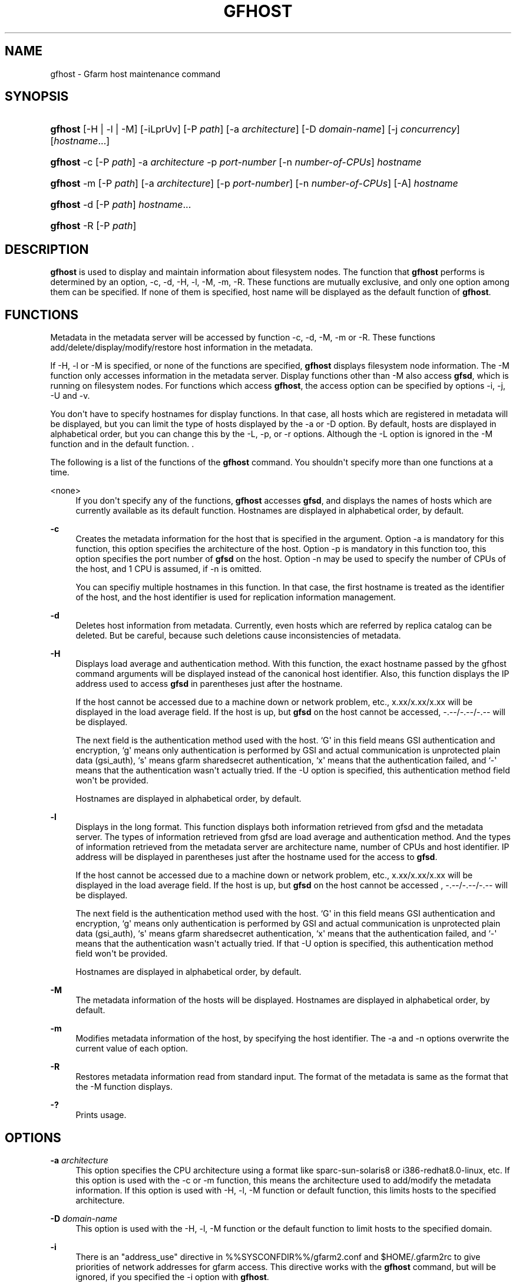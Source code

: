 '\" t
.\"     Title: gfhost
.\"    Author: [FIXME: author] [see http://docbook.sf.net/el/author]
.\" Generator: DocBook XSL Stylesheets v1.76.1 <http://docbook.sf.net/>
.\"      Date: 20 Jan 2010
.\"    Manual: Gfarm
.\"    Source: Gfarm
.\"  Language: English
.\"
.TH "GFHOST" "1" "20 Jan 2010" "Gfarm" "Gfarm"
.\" -----------------------------------------------------------------
.\" * Define some portability stuff
.\" -----------------------------------------------------------------
.\" ~~~~~~~~~~~~~~~~~~~~~~~~~~~~~~~~~~~~~~~~~~~~~~~~~~~~~~~~~~~~~~~~~
.\" http://bugs.debian.org/507673
.\" http://lists.gnu.org/archive/html/groff/2009-02/msg00013.html
.\" ~~~~~~~~~~~~~~~~~~~~~~~~~~~~~~~~~~~~~~~~~~~~~~~~~~~~~~~~~~~~~~~~~
.ie \n(.g .ds Aq \(aq
.el       .ds Aq '
.\" -----------------------------------------------------------------
.\" * set default formatting
.\" -----------------------------------------------------------------
.\" disable hyphenation
.nh
.\" disable justification (adjust text to left margin only)
.ad l
.\" -----------------------------------------------------------------
.\" * MAIN CONTENT STARTS HERE *
.\" -----------------------------------------------------------------
.SH "NAME"
gfhost \- Gfarm host maintenance command
.SH "SYNOPSIS"
.HP \w'\fBgfhost\fR\ 'u
\fBgfhost\fR [\-H | \-l | \-M] [\-iLprUv] [\-P\ \fIpath\fR] [\-a\ \fIarchitecture\fR] [\-D\ \fIdomain\-name\fR] [\-j\ \fIconcurrency\fR] [\fIhostname\fR...]
.HP \w'\fBgfhost\fR\ 'u
\fBgfhost\fR \-c [\-P\ \fIpath\fR] \-a\ \fIarchitecture\fR \-p\ \fIport\-number\fR [\-n\ \fInumber\-of\-CPUs\fR] \fIhostname\fR
.HP \w'\fBgfhost\fR\ 'u
\fBgfhost\fR \-m [\-P\ \fIpath\fR] [\-a\ \fIarchitecture\fR] [\-p\ \fIport\-number\fR] [\-n\ \fInumber\-of\-CPUs\fR] [\-A] \fIhostname\fR
.HP \w'\fBgfhost\fR\ 'u
\fBgfhost\fR \-d [\-P\ \fIpath\fR] \fIhostname\fR...
.HP \w'\fBgfhost\fR\ 'u
\fBgfhost\fR \-R [\-P\ \fIpath\fR]
.SH "DESCRIPTION"
.PP
\fBgfhost\fR
is used to display and maintain information about filesystem nodes\&. The function that
\fBgfhost\fR
performs is determined by an option, \-c, \-d, \-H, \-l, \-M, \-m, \-R\&. These functions are mutually exclusive, and only one option among them can be specified\&. If none of them is specified, host name will be displayed as the default function of
\fBgfhost\fR\&.
.SH "FUNCTIONS"
.PP
Metadata in the metadata server will be accessed by function \-c, \-d, \-M, \-m or \-R\&. These functions add/delete/display/modify/restore host information in the metadata\&.
.PP
If \-H, \-l or \-M is specified, or none of the functions are specified,
\fBgfhost\fR
displays filesystem node information\&. The \-M function only accesses information in the metadata server\&. Display functions other than \-M also access
\fBgfsd\fR, which is running on filesystem nodes\&. For functions which access
\fBgfhost\fR, the access option can be specified by options \-i, \-j, \-U and \-v\&.
.PP
You don\*(Aqt have to specify hostnames for display functions\&. In that case, all hosts which are registered in metadata will be displayed, but you can limit the type of hosts displayed by the \-a or \-D option\&. By default, hosts are displayed in alphabetical order, but you can change this by the \-L, \-p, or \-r options\&. Although the \-L option is ignored in the \-M function
and in the default function\&.
\&.
.PP
The following is a list of the functions of the
\fBgfhost\fR
command\&. You shouldn\*(Aqt specify more than one functions at a time\&.
.PP
<none>
.RS 4
If you don\*(Aqt specify any of the functions,
\fBgfhost\fR
accesses
\fBgfsd\fR, and displays the names of hosts which are currently available as its default function\&. Hostnames are displayed in alphabetical order, by default\&.
.RE
.PP
\fB\-c\fR
.RS 4
Creates the metadata information for the host that is specified in the argument\&. Option \-a is mandatory for this function, this option specifies the architecture of the host\&. Option \-p is mandatory in this function too, this option specifies the port number of
\fBgfsd\fR
on the host\&. Option \-n may be used to specify the number of CPUs of the host, and 1 CPU is assumed, if \-n is omitted\&.
.sp

You can specifiy multiple hostnames in this function\&. In that case, the first hostname is treated as the identifier of the host, and the host identifier is used for replication information management\&.
.RE
.PP
\fB\-d\fR
.RS 4
Deletes host information from metadata\&.
Currently, even hosts which are referred by replica catalog can be deleted\&. But be careful, because such deletions cause inconsistencies of metadata\&.
.RE
.PP
\fB\-H\fR
.RS 4
Displays load average and authentication method\&. With this function, the exact hostname passed by the gfhost command arguments will be displayed instead of the canonical host identifier\&. Also, this function displays the IP address used to access
\fBgfsd\fR
in parentheses just after the hostname\&.
.sp
If the host cannot be accessed due to a machine down or network problem, etc\&., x\&.xx/x\&.xx/x\&.xx will be displayed in the load average field\&. If the host is up, but
\fBgfsd\fR
on the host cannot be accessed, \-\&.\-\-/\-\&.\-\-/\-\&.\-\- will be displayed\&.
.sp
The next field is the authentication method used with the host\&. `G\*(Aq in this field means GSI authentication and encryption, `g\*(Aq means only authentication is performed by GSI and actual communication is unprotected plain data (gsi_auth), `s\*(Aq means gfarm sharedsecret authentication, `x\*(Aq means that the authentication failed, and `\-\*(Aq means that the authentication wasn\*(Aqt actually tried\&. If the \-U option is specified, this authentication method field won\*(Aqt be provided\&.
.sp
Hostnames are displayed in alphabetical order, by default\&.
.RE
.PP
\fB\-l\fR
.RS 4
Displays in the long format\&. This function displays both information retrieved from gfsd and the metadata server\&. The types of information retrieved from gfsd are load average and authentication method\&. And the types of information retrieved from the metadata server are architecture name, number of CPUs and host identifier\&. IP address will be displayed in parentheses just after the hostname used for the access to
\fBgfsd\fR\&.
.sp
If the host cannot be accessed due to a machine down or network problem, etc\&., x\&.xx/x\&.xx/x\&.xx will be displayed in the load average field\&. If the host is up, but
\fBgfsd\fR
on the host cannot be accessed , \-\&.\-\-/\-\&.\-\-/\-\&.\-\- will be displayed\&.
.sp
The next field is the authentication method used with the host\&. `G\*(Aq in this field means GSI authentication and encryption, `g\*(Aq means only authentication is performed by GSI and actual communication is unprotected plain data (gsi_auth), `s\*(Aq means gfarm sharedsecret authentication, `x\*(Aq means that the authentication failed, and `\-\*(Aq means that the authentication wasn\*(Aqt actually tried\&. If that \-U option is specified, this authentication method field won\*(Aqt be provided\&.
.sp
Hostnames are displayed in alphabetical order, by default\&.
.RE
.PP
\fB\-M\fR
.RS 4
The metadata information of the hosts will be displayed\&. Hostnames are displayed in alphabetical order, by default\&.
.RE
.PP
\fB\-m\fR
.RS 4
Modifies metadata information of the host, by specifying the host identifier\&. The \-a and \-n options overwrite the current value of each option\&.
.RE
.PP
\fB\-R\fR
.RS 4
Restores metadata information read from standard input\&. The format of the metadata is same as the format that the \-M function displays\&.
.RE
.PP
\fB\-?\fR
.RS 4
Prints usage\&.
.RE
.SH "OPTIONS"
.PP
\fB\-a\fR \fIarchitecture\fR
.RS 4
This option specifies the CPU architecture using a format like sparc\-sun\-solaris8 or i386\-redhat8\&.0\-linux, etc\&. If this option is used with the \-c or \-m function, this means the architecture used to add/modify the metadata information\&. If this option is used with \-H, \-l, \-M function or default function, this limits hosts to the specified architecture\&.
.RE
.PP
\fB\-D\fR \fIdomain\-name\fR
.RS 4
This option is used with the \-H, \-l, \-M function or the default function to limit hosts to the specified domain\&.
.RE
.PP
\fB\-i\fR
.RS 4
There is an "address_use" directive in %%SYSCONFDIR%%/gfarm2\&.conf and $HOME/\&.gfarm2rc to give priorities of network addresses for gfarm access\&. This directive works with the
\fBgfhost\fR
command, but will be ignored, if you specified the \-i option with
\fBgfhost\fR\&.
.RE
.PP
\fB\-j\fR \fIconcurrency\fR
.RS 4
This option specifies the concurrency used for access to
\fBgfsd\fR\&. The default value is 10\&.
.RE
.PP
\fB\-L\fR
.RS 4
Sorts by load average order\&. This option is effective only with the \-H and \-l functions
\&.
.RE
.PP
\fB\-n\fR \fInumber\-of\-CPUs\fR
.RS 4
This option is used with the \-c or \-m function, and specifies the number of CPUs of the host\&.
.RE
.PP
\fB\-p\fR \fIport\-number\fR
.RS 4
This option is used with \-c or \-m function, and specifies the port number of
\fBgfsd\fR
on the host\&.
.RE
.PP
\fB\-P\fR \fIpath\fR
.RS 4
This option specifies a pathname or a Gfarm URL to identify a metadata server which will be accessed by this command\&. If not specified, "/" is used as the default value\&.
.RE
.PP
\fB\-r\fR
.RS 4
Reverses the order of sort\&.
.RE
.PP
\fB\-u\fR
.RS 4
Plain order\&. This option stops sorting on the \-H, \-l, \-M function or the default function\&. With the \-M function, command argument order (if any), or the order that the metadata server answers is used for display\&. With the \-H, \-l function or the default function, the result is displayed in the order that each
\fBgfsd\fR
answers\&.
.RE
.PP
\fB\-U\fR
.RS 4
Suppresses authentication attempts by TCP, and only queries load average by UDP\&. This option only makes sense if you specified the \-H or \-l function, or if you didn\*(Aqt specify any function\&. This option makes the gfhost command run faster\&. If the \-H or \-l function is specified, this option makes the authentication method field disappear\&.
.RE
.PP
\fB\-v\fR
.RS 4
The \-H, \-l function and the default function don\*(Aqt produce error reports on
\fBgfsd\fR
accesses; these error reports will be produced by this option\&.
.RE
.SH "SEE ALSO"
.PP

\fBgfarm2.conf\fR(5),
\fBgfsd\fR(8)
